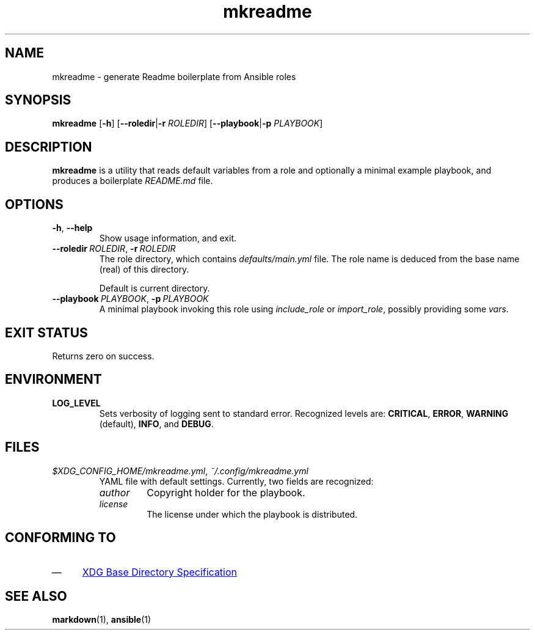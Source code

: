.TH mkreadme 1 "26 Jun 2018" "version 1.0"
.SH NAME
mkreadme \- generate Readme boilerplate from Ansible roles
.SH SYNOPSIS
.B mkreadme
.RB [ \-h ]
.RB [ \-\-roledir | \-r
.IR ROLEDIR ]
.RB [ \-\-playbook | \-p
.IR PLAYBOOK ]
.SH DESCRIPTION
.B mkreadme
is a utility that reads default variables from a role and optionally a
minimal example playbook, and produces a boilerplate \fIREADME.md\fR file.
.SH OPTIONS
.TP
.BR \-h ", " \-\-help
Show usage information, and exit.
.TP
\fB\-\-roledir\fR\ \fIROLEDIR\fR, \fB\-r\fR\ \fIROLEDIR\fR
The role directory, which contains \fIdefaults/main.yml\fR file. The role
name is deduced from the base name (real) of this directory.

Default is current directory.
.TP
\fB\-\-playbook\fR\ \fIPLAYBOOK\fR, \fB\-p\fR\ \fIPLAYBOOK\fR
A minimal playbook invoking this role using \fIinclude_role\fR or
\fIimport_role\fR, possibly providing some \fIvars\fR.
.SH "EXIT STATUS"
Returns zero on success.
.SH ENVIRONMENT
.TP
.B LOG_LEVEL
Sets verbosity of logging sent to standard error.
Recognized levels are:
.BR CRITICAL ,
.BR ERROR ,
.BR WARNING " (default),"
.BR INFO ", and "
.BR DEBUG .
.SH FILES
.TP
.IR $XDG_CONFIG_HOME/mkreadme.yml ", " ~/.config/mkreadme.yml
YAML file with default settings. Currently, two fields are recognized:
.RS
.TP
\fIauthor\fR
Copyright holder for the playbook.
.TP
\fIlicense\fR
The license under which the playbook is distributed.
.RE
.SH "CONFORMING TO"
.IP \(em 4
.UR https://specifications.freedesktop.org/basedir-spec/basedir-spec-0.6.html
XDG Base Directory Specification
.UE
.SH "SEE ALSO"
.BR markdown (1),
.BR ansible (1)
